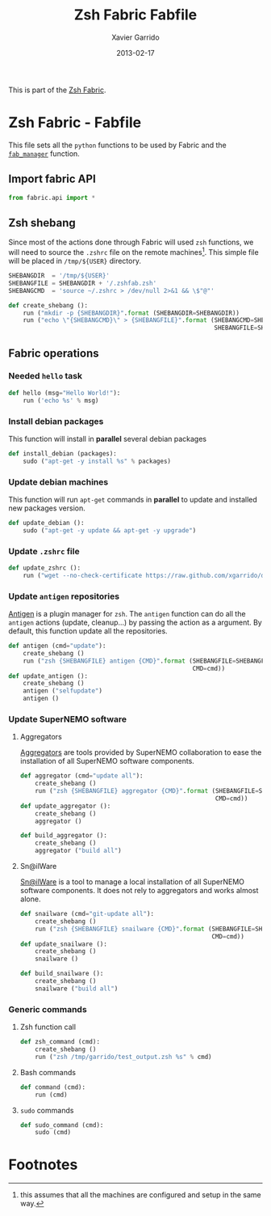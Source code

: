 #+TITLE:  Zsh Fabric Fabfile
#+AUTHOR: Xavier Garrido
#+DATE:   2013-02-17
#+OPTIONS: toc:nil num:nil ^:nil

This is part of the [[file:zsh-fabric.org][Zsh Fabric]].

* Zsh Fabric - Fabfile
This file sets all the =python= functions to be used by Fabric and the
[[file:zsh-fabric.org][=fab_manager=]] function.

** Import fabric API
#+BEGIN_SRC python
  from fabric.api import *
#+END_SRC

** Zsh shebang
Since most of the actions done through Fabric will used =zsh= functions, we will
need to source the =.zshrc= file on the remote machines[1]. This simple file
will be placed in =/tmp/${USER}= directory.

#+BEGIN_SRC python
  SHEBANGDIR  = '/tmp/${USER}'
  SHEBANGFILE = SHEBANGDIR + '/.zshfab.zsh'
  SHEBANGCMD  = 'source ~/.zshrc > /dev/null 2>&1 && \$"@"'

  def create_shebang ():
      run ("mkdir -p {SHEBANGDIR}".format (SHEBANGDIR=SHEBANGDIR))
      run ("echo \"{SHEBANGCMD}\" > {SHEBANGFILE}".format (SHEBANGCMD=SHEBANGCMD,
                                                           SHEBANGFILE=SHEBANGFILE))
#+END_SRC

** Fabric operations
*** Needed =hello= task
#+BEGIN_SRC python
  def hello (msg="Hello World!"):
      run ('echo %s' % msg)
#+END_SRC

*** Install debian packages
This function will install in *parallel* several debian packages

#+BEGIN_SRC python
  def install_debian (packages):
      sudo ("apt-get -y install %s" % packages)
#+END_SRC

*** Update debian machines
This function will run =apt-get= commands in *parallel* to update and installed
new packages version.

#+BEGIN_SRC python
  def update_debian ():
      sudo ("apt-get -y update && apt-get -y upgrade")
#+END_SRC

*** Update =.zshrc= file
#+BEGIN_SRC python
  def update_zshrc ():
      run ("wget --no-check-certificate https://raw.github.com/xgarrido/dotfiles/master/zshrc -O ~/.zshrc")
#+END_SRC

*** Update =antigen= repositories
[[https://github.com/zsh-users/antigen][Antigen]] is a plugin manager for =zsh=. The =antigen= function can do all the
=antigen= actions (update, cleanup...) by passing the action as a argument. By
default, this function update all the repositories.

#+BEGIN_SRC python
  def antigen (cmd="update"):
      create_shebang ()
      run ("zsh {SHEBANGFILE} antigen {CMD}".format (SHEBANGFILE=SHEBANGFILE,
                                                     CMD=cmd))
  def update_antigen ():
      create_shebang ()
      antigen ("selfupdate")
      antigen ()
#+END_SRC

*** Update SuperNEMO software
**** Aggregators
[[https://github.com/xgarrido/zsh-aggregator][Aggregators]] are tools provided by SuperNEMO collaboration to ease the
installation of all SuperNEMO software components.
#+BEGIN_SRC python
  def aggregator (cmd="update all"):
      create_shebang ()
      run ("zsh {SHEBANGFILE} aggregator {CMD}".format (SHEBANGFILE=SHEBANGFILE,
                                                        CMD=cmd))
  def update_aggregator ():
      create_shebang ()
      aggregator ()

  def build_aggregator ():
      create_shebang ()
      aggregator ("build all")
#+END_SRC

**** Sn@ilWare
[[https://github.com/xgarrido/zsh-snailware][Sn@ilWare]] is a tool to manage a local installation of all SuperNEMO software
components. It does not rely to aggregators and works almost alone.
#+BEGIN_SRC python
  def snailware (cmd="git-update all"):
      create_shebang ()
      run ("zsh {SHEBANGFILE} snailware {CMD}".format (SHEBANGFILE=SHEBANGFILE,
                                                       CMD=cmd))
  def update_snailware ():
      create_shebang ()
      snailware ()

  def build_snailware ():
      create_shebang ()
      snailware ("build all")
#+END_SRC

*** Generic commands
**** Zsh function call
#+BEGIN_SRC python
  def zsh_command (cmd):
      create_shebang ()
      run ("zsh /tmp/garrido/test_output.zsh %s" % cmd)
#+END_SRC
**** Bash commands
#+BEGIN_SRC python
  def command (cmd):
      run (cmd)
#+END_SRC
**** =sudo= commands
#+BEGIN_SRC python
  def sudo_command (cmd):
      sudo (cmd)
#+END_SRC


* Footnotes

[1] this assumes that all the machines are configured and setup in the same way.
